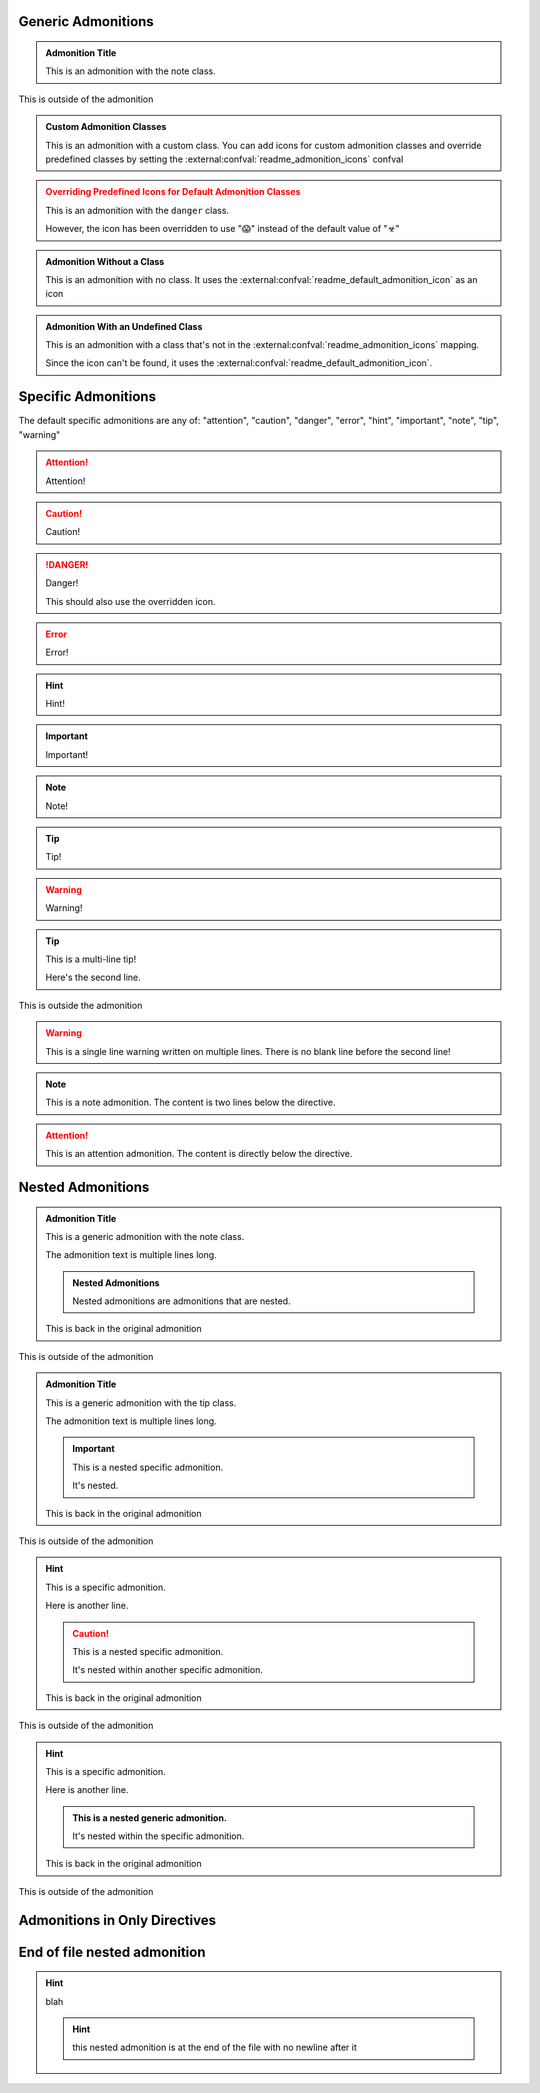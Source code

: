 Generic Admonitions
============================

.. admonition:: Admonition Title
   :class: note

   This is an admonition with the note class.

This is outside of the admonition

.. admonition:: Custom Admonition Classes
   :class: custom

   This is an admonition with a custom class. You can add icons for custom admonition classes
   and override predefined classes by setting the :external:confval:`readme_admonition_icons` confval

.. admonition:: Overriding Predefined Icons for Default Admonition Classes
   :class: danger

   This is an admonition with the ``danger`` class.

   However, the icon has been overridden to use "😱" instead of the default value of "☣"

.. admonition:: Admonition Without a Class

   This is an admonition with no class. It uses the :external:confval:`readme_default_admonition_icon`
   as an icon

.. admonition:: Admonition With an Undefined Class
   :class: undefined

   This is an admonition with a class that's not in the :external:confval:`readme_admonition_icons` mapping.

   Since the icon can't be found, it uses the :external:confval:`readme_default_admonition_icon`.


Specific Admonitions
======================

The default specific admonitions are any of: "attention", "caution", "danger", "error", "hint", "important", "note", "tip", "warning"

.. attention:: Attention!

.. caution:: Caution!

.. danger:: Danger!

   This should also use the overridden icon.

.. error:: Error!

.. hint:: Hint!

.. important:: Important!

.. note:: Note!

.. tip:: Tip!

.. warning:: Warning!


.. tip:: This is a multi-line tip!

   Here's the second line.

This is outside the admonition

.. warning:: This is a single line warning written on multiple lines.
   There is no blank line before the second line!

.. note::

   This is a note admonition. The content is two lines below the directive.

.. attention::
   This is an attention admonition. The content is
   directly below the directive.

Nested Admonitions
=====================

.. admonition:: Admonition Title
   :class: note

   This is a generic admonition with the note class.

   The admonition text is multiple lines long.

   .. admonition:: Nested Admonitions
      :class: tip

      Nested admonitions are admonitions that are nested.

   This is back in the original admonition

This is outside of the admonition


.. admonition:: Admonition Title
   :class: tip

   This is a generic admonition with the tip class.

   The admonition text is multiple lines long.

   .. important:: This is a nested specific admonition.

      It's nested.

   This is back in the original admonition

This is outside of the admonition


.. hint:: This is a specific admonition.

   Here is another line.

   .. caution:: This is a nested specific admonition.

      It's nested within another specific admonition.

   This is back in the original admonition

This is outside of the admonition


.. hint:: This is a specific admonition.

   Here is another line.

   .. admonition:: This is a nested generic admonition.
      :class: custom

      It's nested within the specific admonition.

   This is back in the original admonition

This is outside of the admonition



Admonitions in Only Directives
================================

.. only:: readme

   .. admonition:: Generic Admonition in an Only Directive
      :class: hint

      This is nested in an only directive.

      Here's another line.

      .. admonition:: Generic Admonition Nested in a Generic Admonition Nested in an Only Directive
         :class: custom

         There's a lot of nesting going on here

      This is back in the first admonition.

.. only:: readme

   .. admonition:: Generic Admonition With No Class in an Only Directive

      This is nested in an only directive.

.. only:: readme

   .. note:: this is a specific admonition that is nested in an only directive

      here's the second line

.. only:: readme

   .. tip::

      this is another specific admonition that is nested
      in an only directive, with a different format


End of file nested admonition
==============================

.. hint:: blah

   .. hint:: this nested admonition is at the end of the file with no newline after it